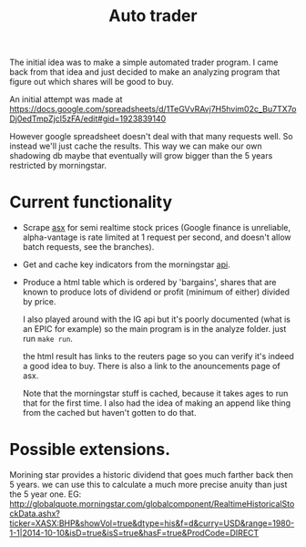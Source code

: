 #+TITLE: Auto trader

The initial idea was to make a simple automated trader program.
I came back from that idea and just decided to make an analyzing program
that figure out which shares will be good to buy.

An initial attempt was made at
https://docs.google.com/spreadsheets/d/1TeGVvRAvj7H5hvim02c_Bu7TX7oDj0edTmpZjcI5zFA/edit#gid=1923839140

However google spreadsheet doesn't deal with that many requests well.
So instead we'll just cache the results. This way we can make our own shadowing
db maybe that eventually will grow bigger than the 5 years restricted by
morningstar.


* Current functionality
+ Scrape [[http://www.asx.com.au/][asx]] for semi realtime stock prices (Google finance is unreliable,
  alpha-vantage is rate limited at 1 request per second, and doesn't allow
  batch requests, see the branches).
+ Get and cache key indicators from the morningstar [[https://gist.github.com/hahnicity/45323026693cdde6a116][api]].
+ Produce a html table which is ordered by 'bargains', shares that are known to
  produce lots of dividend or profit (minimum of either) divided by price.

  I also played around with the IG api but it's poorly documented
  (what is an EPIC for example)
  so the main program is in the analyze folder. just run =make run=.
  
  the html result has links to the reuters page so you can verify it's indeed a
  good idea to buy.
  There is also a link to the anouncements page of asx.
  
  Note that the morningstar stuff is cached, because it takes ages to run that
  for the first time. I also had the idea of making an append like thing from
  the cached but haven't gotten to do that.
* Possible extensions.
  Morining star provides a historic dividend that goes much farther back then 5
  years. we can use this to calculate a much more precise anuity than just the
  5 year one.
  EG:
  http://globalquote.morningstar.com/globalcomponent/RealtimeHistoricalStockData.ashx?ticker=XASX:BHP&showVol=true&dtype=his&f=d&curry=USD&range=1980-1-1|2014-10-10&isD=true&isS=true&hasF=true&ProdCode=DIRECT
  

